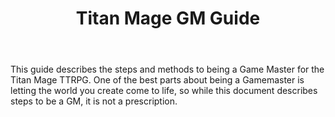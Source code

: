 #+Title: Titan Mage GM Guide
#+OPTIONS: toc:t toc:2

This guide describes the steps and methods to being a Game Master for the Titan Mage TTRPG. One of the best parts about being a Gamemaster is letting the world you create come to life, so while this document describes steps to be a GM, it is not a prescription.
